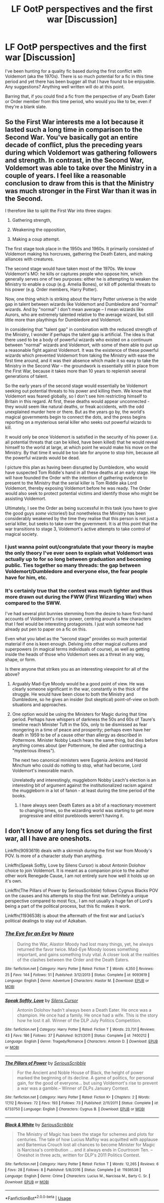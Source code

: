 #+TITLE: LF OotP perspectives and the first war [Discussion]

* LF OotP perspectives and the first war [Discussion]
:PROPERTIES:
:Author: SomeKibble
:Score: 8
:DateUnix: 1536207925.0
:DateShort: 2018-Sep-06
:FlairText: Request
:END:
I've been hunting for a quality fic based during the first conflict with Voldemort (aka the 1970s). There is so much potential for a fic in this time period and yet there has been bugger all that I have found to be enjoyable. Any suggestions? Anything well written will do at this point.

Barring that, if you could find a fic from the perspective of any Death Eater or Order member from this time period, who would you like to be, even if they're a blank slate.


** So the First War interests me a lot because it lasted such a long time in comparison to the Second War. You've basically got an entire decade of conflict, plus the preceding years during which Voldemort was gathering followers and strength. In contrast, in the Second War, Voldemort was able to take over the Ministry in a couple of years. I feel like a reasonable conclusion to draw from this is that the Ministry was much stronger in the First War than it was in the Second.

I therefore like to split the First War into three stages:

1. Gathering strength,

2. Weakening the opposition,

3. Making a coup attempt.

The first stage took place in the 1950s and 1960s. It primarily consisted of Voldemort making his horcruxes, gathering the Death Eaters, and making alliances with creatures.

The second stage would have taken most of the 1970s. We know Voldemort's MO: he kills or captures people who oppose him, which generally serves one of two purposes: either he is attempting to weaken the Ministry to enable a coup (e.g. Amelia Bones), or kill off potential threats to his power (e.g. Order members, Harry Potter).

Now, one thing which is striking about the Harry Potter universe is the wide gap in talent between wizards like Voldemort and Dumbledore and "normal" wizards. And by "normal" I don't mean average -- I mean wizards like Aurors, who are extremely talented relative to the average wizard, but still little more than playthings for Dumbledore and Voldemort.

In considering that "talent gap" in combination with the reduced strength of the Ministry, I wonder if perhaps the talent gap is artificial. The idea is that there used to be a body of powerful wizards who existed on a continuum between "normal" wizards and Voldemort, with some of them able to put up a reasonable fight against Voldemort. It was the existence of these powerful wizards which prevented Voldemort from taking the Ministry with ease the first time around, and it was their absence which made it so easy to take the Ministry in the Second War -- the groundwork is essentially still in place from the First War, because it takes more than 10 years to replenish several generations of talent.

So the early years of the second stage would essentially be Voldemort seeking out potential threats to his power and killing them. We know that Voldemort was feared globally, so I don't see him restricting himself to Britain in this regard. At first, these deaths would appear unconnected - they would seem like natural deaths, or freak accidents, with the odd unexplained murder here or there. But as the years go by, the world's magical governments begin to connect the dots, and the press begins reporting on a mysterious serial killer who seeks out powerful wizards to kill.

It would only be once Voldemort is satisfied in the security of his power (i.e. all potential threats that can be killed, have been killed) that he would reveal himself to the world at large, at which point he would make his move on the Ministry. By that time it would be too late for anyone to stop him, because all the powerful wizards would be dead.

I picture this plan as having been disrupted by Dumbledore, who would have suspected Tom Riddle's hand in all these deaths at an early stage. He will have founded the Order with the intention of gathering evidence to present to the Ministry that the serial killer is Tom Riddle aka Lord Voldemort, thereby exposing Voldemort before he was ready. The Order would also seek to protect potential victims and identify those who might be assisting Voldemort.

Ultimately, I see the Order as being successful in this task (you have to give the good guys /some/ victories!) but nonetheless the Ministry has been considerably weakened by the time they realise that this person is not just a serial killer, but seeks to take over the government. It is at this point that the war transitions to stage 3, Voldemort's active attempts to take control of magical society.
:PROPERTIES:
:Author: Taure
:Score: 11
:DateUnix: 1536216887.0
:DateShort: 2018-Sep-06
:END:

*** I just wanna point out/congratulate that your theory is maybe the only theory I've ever seen to explain what Voldemort was actually up to for so long between graduation and becoming public. Ties together so many threads: the gap between Voldemort/Dumbledore and everyone else, the fear people have for him, etc.
:PROPERTIES:
:Author: gardenofjew
:Score: 6
:DateUnix: 1536256071.0
:DateShort: 2018-Sep-06
:END:


*** It's certainly true that the contest was much tighter and thus more drawn out during the FWW (First Wizarding War) when compared to the SWW.

I've had several plot bunnies stemming from the desire to have first-hand accounts of Voldemort's rise to power, centring around a few characters that I feel would be interesting protagonists. I just wish someone had already put pen to paper on a fic on this.

Even what you label as the “second stage” provides so much potential material if one is keen enough. Delving into other magical cultures and superpowers (in magical terms individuals of course), as well as getting inside the heads of those who Voldemort sees as a threat in any way, shape, or form.

Is there anyone that strikes you as an interesting viewpoint for all of the above?
:PROPERTIES:
:Author: SomeKibble
:Score: 3
:DateUnix: 1536224001.0
:DateShort: 2018-Sep-06
:END:

**** Arguably Mad-Eye Moody would be a good point of view. He was clearly someone significant in the war, constantly in the thick of the struggle. He would have been close to both the Ministry and Dumbledore, so he gives an insider (but skeptical) point-of-view on both situations and approaches.
:PROPERTIES:
:Author: XeshTrill
:Score: 3
:DateUnix: 1536227015.0
:DateShort: 2018-Sep-06
:END:


**** One option would be using the Ministers for Magic during that time period. Perhaps have whispers of darkness the 50s and 60s of Taure's timeline reach Minister Tuft in the 50s, only to be dismissed as fear mongering in a time of peace and prosperity; perhaps even have her death in 1959 to be of a cause other than allergy as described in Pottermore. Minister Nobby Leach hears the same thing, but dies before anything comes about (per Pottermore, he died after contracting a "mysterious illness").

The next two canonical ministers were Eugenia Jenkins and Harold Minchum who could do nothing to stop, what had become, Lord Voldemort's inexorable march.

Unrelatedly and interestingly, muggleborn Nobby Leach's election is an interesting bit of argument against the institutionalized racism against the muggleborn in a lot of fanon - at least during the time period of the books.
:PROPERTIES:
:Author: monkeyepoxy
:Score: 2
:DateUnix: 1536232417.0
:DateShort: 2018-Sep-06
:END:

***** I have always seen Death Eaters as a bit of a reactionary movement to changing times, so the wizarding world was starting to get more progressive and elitist purebloods weren't having it.
:PROPERTIES:
:Author: elizabnthe
:Score: 4
:DateUnix: 1536233334.0
:DateShort: 2018-Sep-06
:END:


** I don't know of any long fics set during the first war, all I have are oneshots.

Linkffn(9093619) deals with a skirmish during the first war from Moody's POV. Is more of a character study than anything.

Linkffn(Speak Softly, Love by Silens Cursor) is about Antonin Dolohov choice to join Voldemort. It is meant as a companion price to the author other work Renegade Cause, I am not entirely sure how well it holds up on it's own.

Linkffn(The Pillars of Power by SeriousScribble) follows Cygnus Blacks POV on the causes and his attempts to stop the first war. Definitely a unique perspective compared to most fics,. I am not usually a huge fan of Lord's being a part of the political process, but this fic makes it work.

Linkffn(11936538) is about the aftermath of the first war and Lucius's political dealings to stay out of Azkaban.
:PROPERTIES:
:Author: WetBananas
:Score: 2
:DateUnix: 1536244228.0
:DateShort: 2018-Sep-06
:END:

*** [[https://www.fanfiction.net/s/9093619/1/][*/The Eye for an Eye/*]] by [[https://www.fanfiction.net/u/3004737/Nauro][/Nauro/]]

#+begin_quote
  During the War, Alastor Moody had lost many things, yet, he always returned the favor twice. Mad-Eye Moody looses something important, and gains something truly vital. A closer look at the realities of the clashes between the Order and the Death Eaters.
#+end_quote

^{/Site/:} ^{fanfiction.net} ^{*|*} ^{/Category/:} ^{Harry} ^{Potter} ^{*|*} ^{/Rated/:} ^{Fiction} ^{T} ^{*|*} ^{/Words/:} ^{4,350} ^{*|*} ^{/Reviews/:} ^{25} ^{*|*} ^{/Favs/:} ^{144} ^{*|*} ^{/Follows/:} ^{51} ^{*|*} ^{/Published/:} ^{3/12/2013} ^{*|*} ^{/Status/:} ^{Complete} ^{*|*} ^{/id/:} ^{9093619} ^{*|*} ^{/Language/:} ^{English} ^{*|*} ^{/Genre/:} ^{Adventure} ^{*|*} ^{/Characters/:} ^{Alastor} ^{M.} ^{*|*} ^{/Download/:} ^{[[http://www.ff2ebook.com/old/ffn-bot/index.php?id=9093619&source=ff&filetype=epub][EPUB]]} ^{or} ^{[[http://www.ff2ebook.com/old/ffn-bot/index.php?id=9093619&source=ff&filetype=mobi][MOBI]]}

--------------

[[https://www.fanfiction.net/s/7400212/1/][*/Speak Softly, Love/*]] by [[https://www.fanfiction.net/u/1613119/Silens-Cursor][/Silens Cursor/]]

#+begin_quote
  Antonin Dolohov hadn't always been a Death Eater. He once was a champion. He once had a family. He once had a wife. This is the story how he lost it all. Winner of the DLP July Politics Competition.
#+end_quote

^{/Site/:} ^{fanfiction.net} ^{*|*} ^{/Category/:} ^{Harry} ^{Potter} ^{*|*} ^{/Rated/:} ^{Fiction} ^{T} ^{*|*} ^{/Words/:} ^{23,731} ^{*|*} ^{/Reviews/:} ^{43} ^{*|*} ^{/Favs/:} ^{186} ^{*|*} ^{/Follows/:} ^{37} ^{*|*} ^{/Published/:} ^{9/21/2011} ^{*|*} ^{/Status/:} ^{Complete} ^{*|*} ^{/id/:} ^{7400212} ^{*|*} ^{/Language/:} ^{English} ^{*|*} ^{/Genre/:} ^{Tragedy/Romance} ^{*|*} ^{/Characters/:} ^{Antonin} ^{D.} ^{*|*} ^{/Download/:} ^{[[http://www.ff2ebook.com/old/ffn-bot/index.php?id=7400212&source=ff&filetype=epub][EPUB]]} ^{or} ^{[[http://www.ff2ebook.com/old/ffn-bot/index.php?id=7400212&source=ff&filetype=mobi][MOBI]]}

--------------

[[https://www.fanfiction.net/s/6733750/1/][*/The Pillars of Power/*]] by [[https://www.fanfiction.net/u/1232425/SeriousScribble][/SeriousScribble/]]

#+begin_quote
  For the Ancient and Noble House of Black, the height of power marked the beginning of its decline. A game of politics, for personal gain, for the good of everyone... but using Voldemort's rise to prevent a war was a gamble.-- Winner of DLPs January Contest.
#+end_quote

^{/Site/:} ^{fanfiction.net} ^{*|*} ^{/Category/:} ^{Harry} ^{Potter} ^{*|*} ^{/Rated/:} ^{Fiction} ^{K+} ^{*|*} ^{/Chapters/:} ^{2} ^{*|*} ^{/Words/:} ^{17,112} ^{*|*} ^{/Reviews/:} ^{72} ^{*|*} ^{/Favs/:} ^{193} ^{*|*} ^{/Follows/:} ^{73} ^{*|*} ^{/Published/:} ^{2/11/2011} ^{*|*} ^{/Status/:} ^{Complete} ^{*|*} ^{/id/:} ^{6733750} ^{*|*} ^{/Language/:} ^{English} ^{*|*} ^{/Characters/:} ^{Cygnus} ^{B.} ^{*|*} ^{/Download/:} ^{[[http://www.ff2ebook.com/old/ffn-bot/index.php?id=6733750&source=ff&filetype=epub][EPUB]]} ^{or} ^{[[http://www.ff2ebook.com/old/ffn-bot/index.php?id=6733750&source=ff&filetype=mobi][MOBI]]}

--------------

[[https://www.fanfiction.net/s/11936538/1/][*/Black & White/*]] by [[https://www.fanfiction.net/u/1232425/SeriousScribble][/SeriousScribble/]]

#+begin_quote
  The Ministry of Magic has been the stage for schemes and plots for centuries. The tale of how Lucius Malfoy was acquitted with applause and Bartemius Crouch lost all chances to become Minister for Magic is Narcissa's contribution ... and it always ends in Courtroom Ten. -- Oneshot in three acts, written for DLP's 2011 Politics Contest.
#+end_quote

^{/Site/:} ^{fanfiction.net} ^{*|*} ^{/Category/:} ^{Harry} ^{Potter} ^{*|*} ^{/Rated/:} ^{Fiction} ^{T} ^{*|*} ^{/Words/:} ^{12,265} ^{*|*} ^{/Reviews/:} ^{6} ^{*|*} ^{/Favs/:} ^{28} ^{*|*} ^{/Follows/:} ^{8} ^{*|*} ^{/Published/:} ^{5/8/2016} ^{*|*} ^{/Status/:} ^{Complete} ^{*|*} ^{/id/:} ^{11936538} ^{*|*} ^{/Language/:} ^{English} ^{*|*} ^{/Genre/:} ^{Crime} ^{*|*} ^{/Characters/:} ^{Lucius} ^{M.,} ^{Narcissa} ^{M.,} ^{Barty} ^{C.} ^{Sr.} ^{*|*} ^{/Download/:} ^{[[http://www.ff2ebook.com/old/ffn-bot/index.php?id=11936538&source=ff&filetype=epub][EPUB]]} ^{or} ^{[[http://www.ff2ebook.com/old/ffn-bot/index.php?id=11936538&source=ff&filetype=mobi][MOBI]]}

--------------

*FanfictionBot*^{2.0.0-beta} | [[https://github.com/tusing/reddit-ffn-bot/wiki/Usage][Usage]]
:PROPERTIES:
:Author: FanfictionBot
:Score: 2
:DateUnix: 1536324216.0
:DateShort: 2018-Sep-07
:END:


** I'd like to see Lupin as the POV character of the war. I just love his character and would love to see more of him.

Otherwise, other Order members that were involved directly in the action would be interesting.
:PROPERTIES:
:Author: elizabnthe
:Score: 1
:DateUnix: 1536228953.0
:DateShort: 2018-Sep-06
:END:
